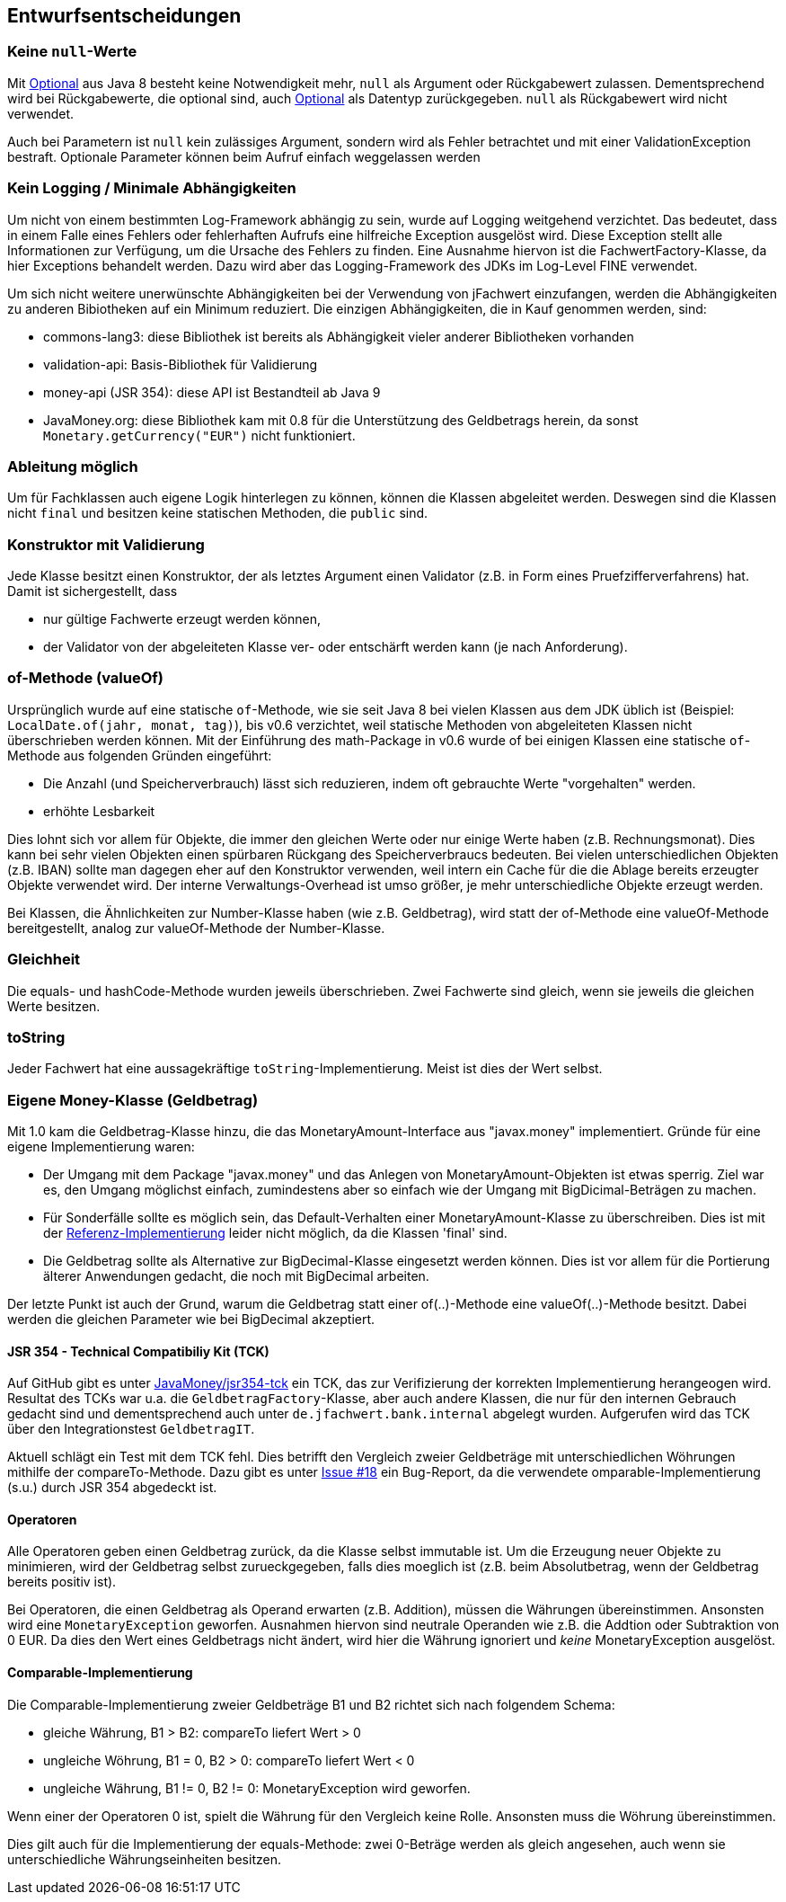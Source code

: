 [[section-design-decisions]]

== Entwurfsentscheidungen


=== Keine `null`-Werte

Mit http://docs.oracle.com/javase/8/docs/api/java/util/Optional.html[Optional] aus Java 8 besteht keine Notwendigkeit mehr, `null` als Argument oder Rückgabewert zulassen.
Dementsprechend wird bei Rückgabewerte, die optional sind, auch http://docs.oracle.com/javase/8/docs/api/java/util/Optional.html[Optional] als Datentyp zurückgegeben.
`null` als Rückgabewert wird nicht verwendet.

Auch bei Parametern ist `null` kein zulässiges Argument, sondern wird als Fehler betrachtet und mit einer ValidationException bestraft.
Optionale Parameter können beim Aufruf einfach weggelassen werden


=== Kein Logging / Minimale Abhängigkeiten

Um nicht von einem bestimmten Log-Framework abhängig zu sein, wurde auf Logging weitgehend verzichtet.
Das bedeutet, dass in einem Falle eines Fehlers oder fehlerhaften Aufrufs eine hilfreiche Exception ausgelöst wird.
Diese Exception stellt alle Informationen zur Verfügung, um die Ursache des Fehlers zu finden.
Eine Ausnahme hiervon ist die FachwertFactory-Klasse, da hier Exceptions behandelt werden.
Dazu wird aber das Logging-Framework des JDKs im Log-Level FINE verwendet.

Um sich nicht weitere unerwünschte Abhängigkeiten bei der Verwendung von jFachwert einzufangen, werden die Abhängigkeiten zu anderen Bibiotheken auf ein Minimum reduziert.
Die einzigen Abhängigkeiten, die in Kauf genommen werden, sind:

* commons-lang3: diese Bibliothek ist bereits als Abhängigkeit vieler anderer Bibliotheken vorhanden
* validation-api: Basis-Bibliothek für Validierung
* money-api (JSR 354): diese API ist Bestandteil ab Java 9
* JavaMoney.org: diese Bibliothek kam mit 0.8 für die Unterstützung des Geldbetrags herein, da sonst `Monetary.getCurrency("EUR")` nicht funktioniert.


=== Ableitung möglich

Um für Fachklassen auch eigene Logik hinterlegen zu können, können die Klassen abgeleitet werden.
Deswegen sind die Klassen nicht `final` und besitzen keine statischen Methoden, die `public` sind.


=== Konstruktor mit Validierung

Jede Klasse besitzt einen Konstruktor, der als letztes Argument einen Validator (z.B. in Form eines Pruefzifferverfahrens) hat.
Damit ist sichergestellt, dass

* nur gültige Fachwerte erzeugt werden können,
* der Validator von der abgeleiteten Klasse ver- oder entschärft werden kann (je nach Anforderung).



=== of-Methode (valueOf)

Ursprünglich wurde auf eine statische `of`-Methode, wie sie seit Java 8 bei vielen Klassen aus dem JDK üblich ist (Beispiel: `LocalDate.of(jahr, monat, tag)`), bis v0.6 verzichtet,
weil statische Methoden von abgeleiteten Klassen nicht überschrieben werden können.
Mit der Einführung des math-Package in v0.6 wurde of bei einigen Klassen eine statische `of`-Methode aus folgenden Gründen eingeführt:
                   
* Die Anzahl (und Speicherverbrauch) lässt sich reduzieren, indem oft gebrauchte Werte "vorgehalten" werden.
* erhöhte Lesbarkeit

Dies lohnt sich vor allem für Objekte, die immer den gleichen Werte oder nur einige Werte haben (z.B. Rechnungsmonat).
Dies kann bei sehr vielen Objekten einen spürbaren Rückgang des Speicherverbraucs bedeuten.
Bei vielen unterschiedlichen Objekten (z.B. IBAN) sollte man dagegen eher auf den Konstruktor verwenden, weil intern ein Cache für die die Ablage bereits erzeugter Objekte verwendet wird.
Der interne Verwaltungs-Overhead ist umso größer, je mehr unterschiedliche Objekte erzeugt werden.

Bei Klassen, die Ähnlichkeiten zur Number-Klasse haben (wie z.B. Geldbetrag), wird statt der of-Methode eine valueOf-Methode bereitgestellt, analog zur valueOf-Methode der Number-Klasse.



=== Gleichheit

Die equals- und hashCode-Methode wurden jeweils überschrieben.
Zwei Fachwerte sind gleich, wenn sie jeweils die gleichen Werte besitzen.


=== toString

Jeder Fachwert hat eine aussagekräftige `toString`-Implementierung.
Meist ist dies der Wert selbst.



=== Eigene Money-Klasse (Geldbetrag)

Mit 1.0 kam die Geldbetrag-Klasse hinzu, die das MonetaryAmount-Interface aus "javax.money" implementiert.
Gründe für eine eigene Implementierung waren:

* Der Umgang mit dem Package "javax.money" und das Anlegen von MonetaryAmount-Objekten ist etwas sperrig.
  Ziel war es, den Umgang möglichst einfach, zumindestens aber so einfach wie der Umgang mit BigDicimal-Beträgen zu machen.
* Für Sonderfälle sollte es möglich sein, das Default-Verhalten einer MonetaryAmount-Klasse zu überschreiben.
  Dies ist mit der http://javamoney.github.io/ri.html[Referenz-Implementierung] leider nicht möglich, da die Klassen 'final' sind.
* Die Geldbetrag sollte als Alternative zur BigDecimal-Klasse eingesetzt werden können.
  Dies ist vor allem für die Portierung älterer Anwendungen gedacht, die noch mit BigDecimal arbeiten.

Der letzte Punkt ist auch der Grund, warum die Geldbetrag statt einer of(..)-Methode eine valueOf(..)-Methode besitzt.
Dabei werden die gleichen Parameter wie bei BigDecimal akzeptiert.


==== JSR 354 - Technical Compatibiliy Kit (TCK)

Auf GitHub gibt es unter https://github.com/JavaMoney/jsr354-tck[JavaMoney/jsr354-tck] ein TCK, das zur Verifizierung der korrekten Implementierung herangeogen wird.
Resultat des TCKs war u.a. die `GeldbetragFactory`-Klasse, aber auch andere Klassen, die nur für den internen Gebrauch gedacht sind und dementsprechend auch unter `de.jfachwert.bank.internal` abgelegt wurden.
Aufgerufen wird das TCK über den Integrationstest `GeldbetragIT`.

Aktuell schlägt ein Test mit dem TCK fehl.
Dies betrifft den Vergleich zweier Geldbeträge mit unterschiedlichen Wöhrungen mithilfe der compareTo-Methode.
Dazu gibt es unter https://github.com/JavaMoney/jsr354-tck/issues/18//[Issue #18] ein Bug-Report, da die verwendete omparable-Implementierung (s.u.) durch JSR 354 abgedeckt ist.


==== Operatoren

Alle Operatoren geben einen Geldbetrag zurück, da die Klasse selbst immutable ist.
Um die Erzeugung neuer Objekte zu minimieren, wird der Geldbetrag selbst zurueckgegeben, falls dies moeglich ist (z.B. beim Absolutbetrag, wenn der Geldbetrag bereits positiv ist).

Bei Operatoren, die einen Geldbetrag als Operand erwarten (z.B. Addition), müssen die Währungen übereinstimmen.
Ansonsten wird eine `MonetaryException` geworfen.
Ausnahmen hiervon sind neutrale Operanden wie z.B. die Addtion oder Subtraktion von 0 EUR.
Da dies den Wert eines Geldbetrags nicht ändert, wird hier die Währung ignoriert und _keine_ MonetaryException ausgelöst.


==== Comparable-Implementierung

Die Comparable-Implementierung zweier Geldbeträge B1 und B2 richtet sich nach folgendem Schema:

* gleiche Währung, B1 > B2: compareTo liefert Wert > 0
* ungleiche Wöhrung, B1 = 0, B2 > 0: compareTo liefert Wert < 0
* ungleiche Währung, B1 != 0, B2 != 0: MonetaryException wird geworfen.

Wenn einer der Operatoren 0 ist, spielt die Währung für den Vergleich keine Rolle.
Ansonsten muss die Wöhrung übereinstimmen.

Dies gilt auch für die Implementierung der equals-Methode:
zwei 0-Beträge werden als gleich angesehen, auch wenn sie unterschiedliche Währungseinheiten besitzen.
